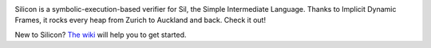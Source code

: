 .. image:: https://bitbucket.org/semperproject/silicon/raw/tip/docs/logo_name.png
   :alt: Silicon logo
   :align: center

Silicon is a symbolic-execution-based verifier for Sil, the Simple Intermediate Language. Thanks to Implicit Dynamic Frames, it rocks every heap from Zurich to Auckland and back. Check it out!

New to Silicon? `The wiki <https://bitbucket.org/viperproject/silicon/wiki/Home>`_ will help you to get started.
